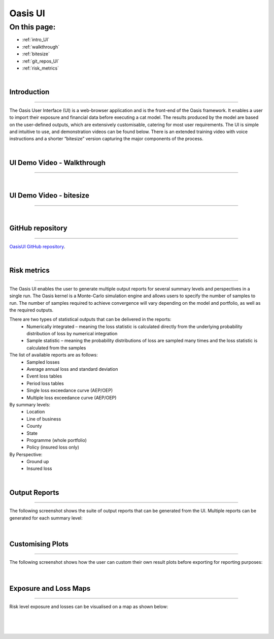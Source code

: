 Oasis UI
========

On this page:
-------------

* :ref:`intro_UI`
* :ref:`walkthrough`
* :ref:`bitesize`
* :ref:`git_repos_UI`
* :ref:`risk_metrics`



|
.. _intro_UI:

Introduction
************

----

The Oasis User Interface (UI) is a web-browser application and is the front-end of the Oasis framework. It enables a user to 
import their exposure and financial data before executing a cat model. The results produced by the model are based on the 
user-defined outputs, which are extensively customisable, catering for most user requirements. The UI is simple and 
intuitive to use, and demonstration videos can be found below. There is an extended training video with voice instructions 
and a shorter “bitesize” version capturing the major components of the process.


|
.. _walkthrough:

UI Demo Video - Walkthrough
***************************

----

..  youtube:: tHRetuhpQzA


|
.. _bitesize:

UI Demo Video - bitesize
************************

----

..  youtube:: yYTXNS4tgfc


|
.. _git_repos_UI:

GitHub repository
*****************

----

`OasisUI GitHub repository <https://github.com/OasisLMF/OasisUI#readme>`_.

|
.. _risk_metrics:

Risk metrics
************

----

The Oasis UI enables the user to generate multiple output reports for several summary levels and perspectives in a single 
run. The Oasis kernel is a Monte-Carlo simulation engine and allows users to specify the number of samples to run.  The 
number of samples required to achieve convergence will vary depending on the model and portfolio, as well as the required 
outputs.

There are two types of statistical outputs that can be delivered in the reports:
    * Numerically integrated – meaning the loss statistic is calculated directly from the underlying probability 
      distribution of loss by numerical integration
    * Sample statistic – meaning the probability distributions of loss are sampled many times and the loss statistic is 
      calculated from the samples

The list of available reports are as follows:
    * Sampled losses
    * Average annual loss and standard deviation
    * Event loss tables
    * Period loss tables
    * Single loss exceedance curve (AEP/OEP)
    * Multiple loss exceedance curve (AEP/OEP)

By summary levels:
    * Location
    * Line of business
    * County
    * State
    * Programme (whole portfolio)
    * Policy (insured loss only)

By Perspective:
    * Ground up
    * Insured loss

|

Output Reports
**************

----

The following screenshot shows the suite of output reports that can be generated from the UI. 
Multiple reports can be generated for each summary level:

.. figure:: /images/Multiple_Outputs_2.png
    :alt: Oasis UI analysis summary
    :width: 600
|

Customising Plots
*****************

----

The following screenshot shows how the user can custom their own result plots before exporting for reporting purposes:

.. figure:: /images/Summary_Plots.png
    :alt: Oasis UI analysis summary
    :width: 600
|

Exposure and Loss Maps
**********************

----

Risk level exposure and losses can be visualised on a map as shown below:

.. figure:: /images/Exposure_Map.png
    :alt: Oasis UI analysis summary
    :width: 600
|
.. figure:: /images/Loss_map_zoomed_in.png
    :alt: Oasis UI analysis summary
    :width: 600
|
  







